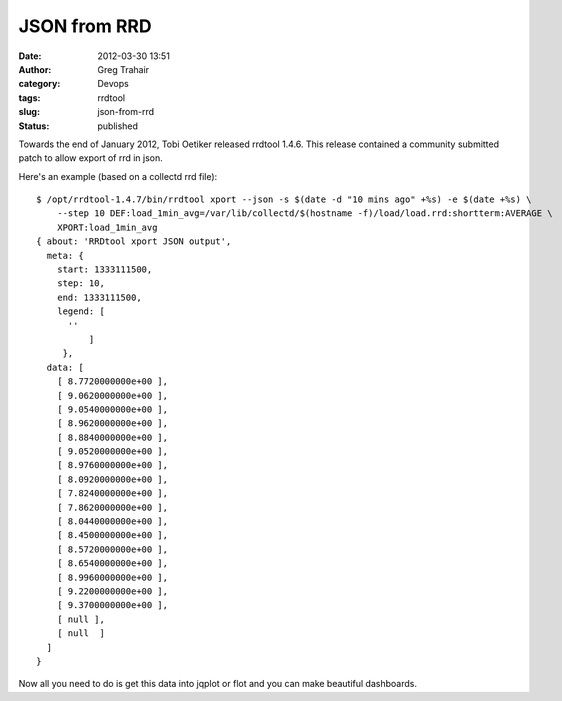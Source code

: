 JSON from RRD
#############
:date: 2012-03-30 13:51
:author: Greg Trahair
:category: Devops
:tags: rrdtool
:slug: json-from-rrd
:status: published

Towards the end of January 2012, Tobi Oetiker released rrdtool 1.4.6.
This release contained a community submitted patch to allow export of
rrd in json.

Here's an example (based on a collectd rrd file):

::

    $ /opt/rrdtool-1.4.7/bin/rrdtool xport --json -s $(date -d "10 mins ago" +%s) -e $(date +%s) \
        --step 10 DEF:load_1min_avg=/var/lib/collectd/$(hostname -f)/load/load.rrd:shortterm:AVERAGE \
        XPORT:load_1min_avg
    { about: 'RRDtool xport JSON output',
      meta: {
        start: 1333111500,
        step: 10,
        end: 1333111500,
        legend: [
          ''
              ]
         },
      data: [
        [ 8.7720000000e+00 ],
        [ 9.0620000000e+00 ],
        [ 9.0540000000e+00 ],
        [ 8.9620000000e+00 ],
        [ 8.8840000000e+00 ],
        [ 9.0520000000e+00 ],
        [ 8.9760000000e+00 ],
        [ 8.0920000000e+00 ],
        [ 7.8240000000e+00 ],
        [ 7.8620000000e+00 ],
        [ 8.0440000000e+00 ],
        [ 8.4500000000e+00 ],
        [ 8.5720000000e+00 ],
        [ 8.6540000000e+00 ],
        [ 8.9960000000e+00 ],
        [ 9.2200000000e+00 ],
        [ 9.3700000000e+00 ],
        [ null ],
        [ null  ]
      ]
    }

Now all you need to do is get this data into jqplot or flot and you can
make beautiful dashboards.
